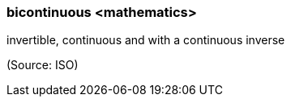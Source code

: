 === bicontinuous <mathematics>

invertible, continuous and with a continuous inverse

(Source: ISO)

